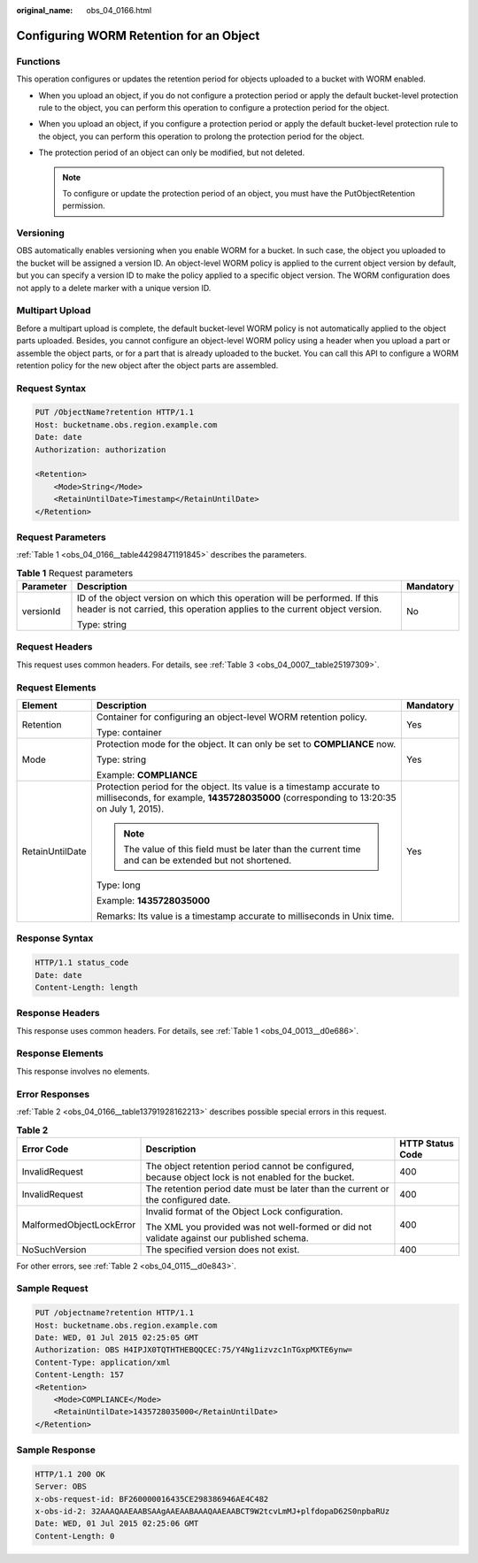:original_name: obs_04_0166.html

.. _obs_04_0166:

Configuring WORM Retention for an Object
========================================

Functions
---------

This operation configures or updates the retention period for objects uploaded to a bucket with WORM enabled.

-  When you upload an object, if you do not configure a protection period or apply the default bucket-level protection rule to the object, you can perform this operation to configure a protection period for the object.
-  When you upload an object, if you configure a protection period or apply the default bucket-level protection rule to the object, you can perform this operation to prolong the protection period for the object.
-  The protection period of an object can only be modified, but not deleted.

   .. note::

      To configure or update the protection period of an object, you must have the PutObjectRetention permission.

Versioning
----------

OBS automatically enables versioning when you enable WORM for a bucket. In such case, the object you uploaded to the bucket will be assigned a version ID. An object-level WORM policy is applied to the current object version by default, but you can specify a version ID to make the policy applied to a specific object version. The WORM configuration does not apply to a delete marker with a unique version ID.

Multipart Upload
----------------

Before a multipart upload is complete, the default bucket-level WORM policy is not automatically applied to the object parts uploaded. Besides, you cannot configure an object-level WORM policy using a header when you upload a part or assemble the object parts, or for a part that is already uploaded to the bucket. You can call this API to configure a WORM retention policy for the new object after the object parts are assembled.

Request Syntax
--------------

.. code-block:: text

   PUT /ObjectName?retention HTTP/1.1
   Host: bucketname.obs.region.example.com
   Date: date
   Authorization: authorization

   <Retention>
       <Mode>String</Mode>
       <RetainUntilDate>Timestamp</RetainUntilDate>
   </Retention>

Request Parameters
------------------

:ref:`Table 1 <obs_04_0166__table44298471191845>` describes the parameters.

.. _obs_04_0166__table44298471191845:

.. table:: **Table 1** Request parameters

   +-----------------------+----------------------------------------------------------------------------------------------------------------------------------------------------------+-----------------------+
   | Parameter             | Description                                                                                                                                              | Mandatory             |
   +=======================+==========================================================================================================================================================+=======================+
   | versionId             | ID of the object version on which this operation will be performed. If this header is not carried, this operation applies to the current object version. | No                    |
   |                       |                                                                                                                                                          |                       |
   |                       | Type: string                                                                                                                                             |                       |
   +-----------------------+----------------------------------------------------------------------------------------------------------------------------------------------------------+-----------------------+

Request Headers
---------------

This request uses common headers. For details, see :ref:`Table 3 <obs_04_0007__table25197309>`.

Request Elements
----------------

+-----------------------+------------------------------------------------------------------------------------------------------------------------------------------------------------------+-----------------------+
| Element               | Description                                                                                                                                                      | Mandatory             |
+=======================+==================================================================================================================================================================+=======================+
| Retention             | Container for configuring an object-level WORM retention policy.                                                                                                 | Yes                   |
|                       |                                                                                                                                                                  |                       |
|                       | Type: container                                                                                                                                                  |                       |
+-----------------------+------------------------------------------------------------------------------------------------------------------------------------------------------------------+-----------------------+
| Mode                  | Protection mode for the object. It can only be set to **COMPLIANCE** now.                                                                                        | Yes                   |
|                       |                                                                                                                                                                  |                       |
|                       | Type: string                                                                                                                                                     |                       |
|                       |                                                                                                                                                                  |                       |
|                       | Example: **COMPLIANCE**                                                                                                                                          |                       |
+-----------------------+------------------------------------------------------------------------------------------------------------------------------------------------------------------+-----------------------+
| RetainUntilDate       | Protection period for the object. Its value is a timestamp accurate to milliseconds, for example, **1435728035000** (corresponding to 13:20:35 on July 1, 2015). | Yes                   |
|                       |                                                                                                                                                                  |                       |
|                       | .. note::                                                                                                                                                        |                       |
|                       |                                                                                                                                                                  |                       |
|                       |    The value of this field must be later than the current time and can be extended but not shortened.                                                            |                       |
|                       |                                                                                                                                                                  |                       |
|                       | Type: long                                                                                                                                                       |                       |
|                       |                                                                                                                                                                  |                       |
|                       | Example: **1435728035000**                                                                                                                                       |                       |
|                       |                                                                                                                                                                  |                       |
|                       | Remarks: Its value is a timestamp accurate to milliseconds in Unix time.                                                                                         |                       |
+-----------------------+------------------------------------------------------------------------------------------------------------------------------------------------------------------+-----------------------+

Response Syntax
---------------

.. code-block::

   HTTP/1.1 status_code
   Date: date
   Content-Length: length

Response Headers
----------------

This response uses common headers. For details, see :ref:`Table 1 <obs_04_0013__d0e686>`.

Response Elements
-----------------

This response involves no elements.

Error Responses
---------------

:ref:`Table 2 <obs_04_0166__table13791928162213>` describes possible special errors in this request.

.. _obs_04_0166__table13791928162213:

.. table:: **Table 2**

   +--------------------------+------------------------------------------------------------------------------------------------------+-----------------------+
   | Error Code               | Description                                                                                          | HTTP Status Code      |
   +==========================+======================================================================================================+=======================+
   | InvalidRequest           | The object retention period cannot be configured, because object lock is not enabled for the bucket. | 400                   |
   +--------------------------+------------------------------------------------------------------------------------------------------+-----------------------+
   | InvalidRequest           | The retention period date must be later than the current or the configured date.                     | 400                   |
   +--------------------------+------------------------------------------------------------------------------------------------------+-----------------------+
   | MalformedObjectLockError | Invalid format of the Object Lock configuration.                                                     | 400                   |
   |                          |                                                                                                      |                       |
   |                          | The XML you provided was not well-formed or did not validate against our published schema.           |                       |
   +--------------------------+------------------------------------------------------------------------------------------------------+-----------------------+
   | NoSuchVersion            | The specified version does not exist.                                                                | 400                   |
   +--------------------------+------------------------------------------------------------------------------------------------------+-----------------------+

For other errors, see :ref:`Table 2 <obs_04_0115__d0e843>`.

Sample Request
--------------

.. code-block:: text

   PUT /objectname?retention HTTP/1.1
   Host: bucketname.obs.region.example.com
   Date: WED, 01 Jul 2015 02:25:05 GMT
   Authorization: OBS H4IPJX0TQTHTHEBQQCEC:75/Y4Ng1izvzc1nTGxpMXTE6ynw=
   Content-Type: application/xml
   Content-Length: 157
   <Retention>
       <Mode>COMPLIANCE</Mode>
       <RetainUntilDate>1435728035000</RetainUntilDate>
   </Retention>

Sample Response
---------------

.. code-block::

   HTTP/1.1 200 OK
   Server: OBS
   x-obs-request-id: BF260000016435CE298386946AE4C482
   x-obs-id-2: 32AAAQAAEAABSAAgAAEAABAAAQAAEAABCT9W2tcvLmMJ+plfdopaD62S0npbaRUz
   Date: WED, 01 Jul 2015 02:25:06 GMT
   Content-Length: 0
